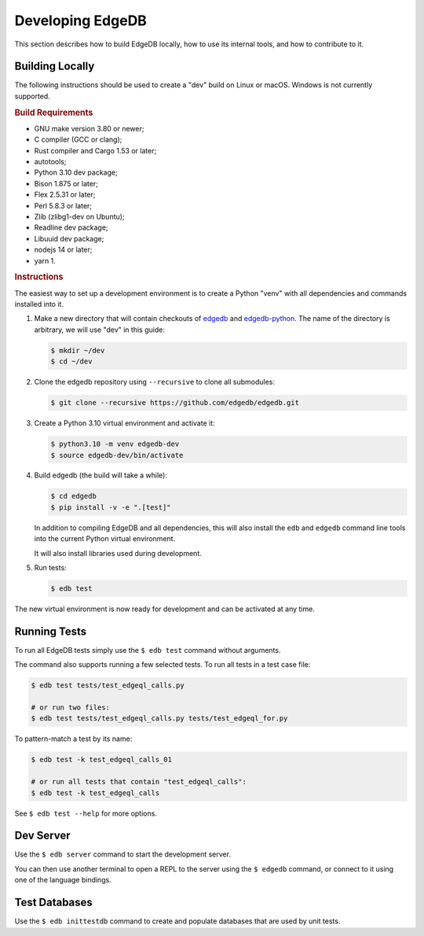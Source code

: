 =================
Developing EdgeDB
=================

This section describes how to build EdgeDB locally, how to use its
internal tools, and how to contribute to it.


Building Locally
================

The following instructions should be used to create a "dev" build on
Linux or macOS.  Windows is not currently supported.

.. rubric:: Build Requirements

* GNU make version 3.80 or newer;
* C compiler (GCC or clang);
* Rust compiler and Cargo 1.53 or later;
* autotools;
* Python 3.10 dev package;
* Bison 1.875 or later;
* Flex 2.5.31 or later;
* Perl 5.8.3 or later;
* Zlib (zlibg1-dev on Ubuntu);
* Readline dev package;
* Libuuid dev package;
* nodejs 14 or later;
* yarn 1.

.. zlib, readline and libuuid are required to build postgres. Should be removed
   when custom postgres build is no longer needed.


.. rubric:: Instructions

The easiest way to set up a development environment is to create a
Python "venv" with all dependencies and commands installed into it.

#. Make a new directory that will contain checkouts of `edgedb <edgedb_>`_
   and `edgedb-python <edgedbpy_>`_.  The name of the directory is
   arbitrary, we will use "dev" in this guide:

   .. code-block:: bash

      $ mkdir ~/dev
      $ cd ~/dev

#. Clone the edgedb repository using ``--recursive``
   to clone all submodules:

   .. code-block:: bash

      $ git clone --recursive https://github.com/edgedb/edgedb.git

#. Create a Python 3.10 virtual environment and activate it:

   .. code-block:: bash

      $ python3.10 -m venv edgedb-dev
      $ source edgedb-dev/bin/activate

#. Build edgedb (the build will take a while):

   .. code-block:: bash

      $ cd edgedb
      $ pip install -v -e ".[test]"

   In addition to compiling EdgeDB and all dependencies, this will also
   install the ``edb`` and ``edgedb`` command line tools into the current
   Python virtual environment.

   It will also install libraries used during development.

#. Run tests:

   .. code-block:: bash

      $ edb test

The new virtual environment is now ready for development and can be
activated at any time.


Running Tests
=============

To run all EdgeDB tests simply use the ``$ edb test`` command without
arguments.

The command also supports running a few selected tests.  To run all
tests in a test case file:

.. code-block:: bash

   $ edb test tests/test_edgeql_calls.py

   # or run two files:
   $ edb test tests/test_edgeql_calls.py tests/test_edgeql_for.py

To pattern-match a test by its name:

.. code-block:: bash

   $ edb test -k test_edgeql_calls_01

   # or run all tests that contain "test_edgeql_calls":
   $ edb test -k test_edgeql_calls

See ``$ edb test --help`` for more options.


Dev Server
==========

Use the ``$ edb server`` command to start the development server.

You can then use another terminal to open a REPL to the server using the
``$ edgedb`` command, or connect to it using one of the language bindings.


Test Databases
==============

Use the ``$ edb inittestdb`` command to create and populate databases
that are used by unit tests.


.. _edgedbpy: https://github.com/edgedb/edgedb-python
.. _edgedb: https://github.com/edgedb/edgedb
